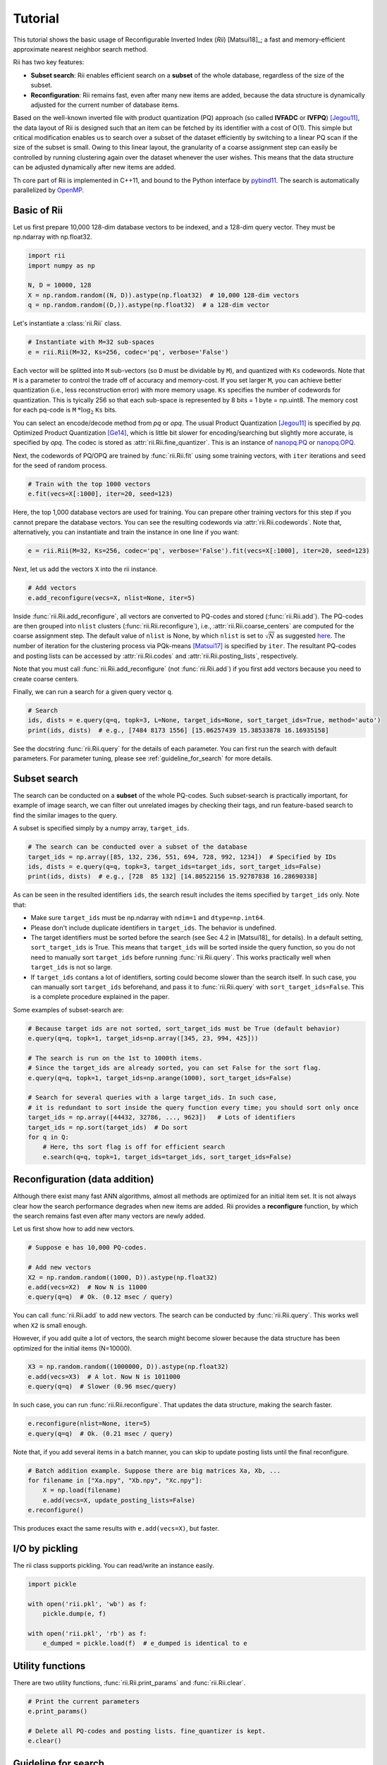 Tutorial
==========




This tutorial shows the basic usage of Reconfigurable Inverted Index (*Rii*) [Matsui18]_;
a fast and memory-efficient approximate nearest neighbor search method.

Rii has two key features:

- **Subset search**: Rii enables efficient search
  on a **subset** of the whole database, regardless of the size of the subset.
- **Reconfiguration**: Rii remains fast, even after many new items are added,
  because the data structure is dynamically adjusted for the current
  number of database items.

Based on the well-known inverted file
with product quantization (PQ) approach (so called **IVFADC** or **IVFPQ**) [Jegou11]_,
the data layout of Rii is designed such that an item can be fetched
by its identifier with a cost of O(1).
This simple but critical modification enables us to search over a subset of the dataset efficiently
by switching to a linear PQ scan if the size of the subset is small.
Owing to this linear layout, the granularity of a coarse assignment step can easily be controlled
by running clustering again over the dataset whenever the user wishes.
This means that the data structure can be adjusted dynamically
after new items are added.


Th core part of Rii is implemented in C++11, and bound to the Python interface
by `pybind11 <https://github.com/pybind/pybind11>`_.
The search is automatically parallelized by `OpenMP <https://www.openmp.org/>`_.


.. Note that the advanced encoding, Optimized Product Quantization (OPQ) [Ge14]_ is also supported.


Basic of Rii
------------


Let us first prepare 10,000 128-dim database vectors to be indexed,
and a 128-dim query vector. They must be np.ndarray with np.float32.

.. code-block:: python

    import rii
    import numpy as np

    N, D = 10000, 128
    X = np.random.random((N, D)).astype(np.float32)  # 10,000 128-dim vectors
    q = np.random.random((D,)).astype(np.float32)  # a 128-dim vector

Let's instantiate a :class:`rii.Rii` class.

.. code-block:: python

    # Instantiate with M=32 sub-spaces
    e = rii.Rii(M=32, Ks=256, codec='pq', verbose='False')

Each vector will be splitted into ``M`` sub-vectors (so ``D`` must be dividable by ``M``),
and quantized with ``Ks`` codewords.
Note that ``M`` is a parameter to control the trade off of accuracy and memory-cost.
If you set larger ``M``, you can achieve better quantization (i.e., less reconstruction error)
with more memory usage.
``Ks`` specifies the number of codewords for quantization.
This is tyically 256 so that each sub-space is represented by 8 bits = 1 byte = np.uint8.
The memory cost for each pq-code is ``M`` :math:`* \log_2` ``Ks`` bits.

You can select an encode/decode method from `pq` or `opq`.
The usual Product Quantization [Jegou11]_ is specified by `pq`.
Optimized Product Quantization [Ge14]_, which is little bit slower for
encoding/searching but slightly more accurate, is specified by `opq`.
The codec is stored as :attr:`rii.Rii.fine_quantizer`. This is an instance of
`nanopq.PQ <https://nanopq.readthedocs.io/en/latest/source/api.html#product-quantization-pq>`_
or `nanopq.OPQ <https://nanopq.readthedocs.io/en/latest/source/api.html#optimized-product-quantization-opq>`_.

Next, the codewords of PQ/OPQ are trained by :func:`rii.Rii.fit` using some training vectors, with ``iter`` iterations and
``seed`` for the seed of random process.

.. code-block:: python

    # Train with the top 1000 vectors
    e.fit(vecs=X[:1000], iter=20, seed=123)


Here, the top 1,000  database vectors are used for training.
You can prepare other training vectors for this step if you cannot prepare
the database vectors.
You can see the resulting codewords via :attr:`rii.Rii.codewords`.
Note that, alternatively, you can instantiate and train the instance in one line if you want:

.. code-block:: python

    e = rii.Rii(M=32, Ks=256, codec='pq', verbose='False').fit(vecs=X[:1000], iter=20, seed=123)


Next, let us add the vectors ``X`` into the rii instance.

.. code-block:: python

    # Add vectors
    e.add_reconfigure(vecs=X, nlist=None, iter=5)

Inside :func:`rii.Rii.add_reconfigure`, all vectors are converted to PQ-codes
and stored (:func:`rii.Rii.add`).
The PQ-codes are then grouped into ``nlist`` clusters (:func:`rii.Rii.reconfigure`),
i.e., :attr:`rii.Rii.coarse_centers` are computed for the coarse assignment step.
The default value of ``nlist`` is None, by which ``nlist`` is set to :math:`\sqrt{N}`
as suggested `here <https://github.com/facebookresearch/faiss/wiki/Index-IO,-index-factory,-cloning-and-hyper-parameter-tuning#guidelines>`_.
The number of iteration for the clustering process
via PQk-means [Matsui17]_ is specified by ``iter``.
The resultant PQ-codes and posting lists can be accessed by :attr:`rii.Rii.codes`
and :attr:`rii.Rii.posting_lists`, respectively.

Note that you must call :func:`rii.Rii.add_reconfigure` (not :func:`rii.Rii.add`)
if you first add vectors because you need to create coarse centers.


Finally, we can run a search for a given query vector ``q``.

.. code-block:: python

    # Search
    ids, dists = e.query(q=q, topk=3, L=None, target_ids=None, sort_target_ids=True, method='auto')
    print(ids, dists)  # e.g., [7484 8173 1556] [15.06257439 15.38533878 16.16935158]


See the docstring :func:`rii.Rii.query` for the details of each parameter.
You can first run the search with default parameters.
For parameter tuning, please see
:ref:`guideline_for_search` for more details.







Subset search
-----------------

The search can be conducted on a **subset** of the whole PQ-codes.
Such subset-search is practically important, for example of image search,
we can filter out unrelated images by checking their tags, and run feature-based search
to find the similar images to the query.

A subset is specified simply by a numpy array, ``target_ids``.

.. code-block:: python

    # The search can be conducted over a subset of the database
    target_ids = np.array([85, 132, 236, 551, 694, 728, 992, 1234])  # Specified by IDs
    ids, dists = e.query(q=q, topk=3, target_ids=target_ids, sort_target_ids=False)
    print(ids, dists)  # e.g., [728  85 132] [14.80522156 15.92787838 16.28690338]

As can be seen in the resulted identifiers ``ids``, the search result includes
the items specified by ``target_ids`` only. Note that:

- Make sure ``target_ids`` must be np.ndarray with ``ndim=1`` and ``dtype=np.int64``.

- Please don't include duplicate identifiers in ``target_ids``. The behavior is undefined.

- The target identifiers must be sorted before the search (see Sec 4.2 in [Matsui18]_ for details).
  In a default setting, ``sort_target_ids`` is True. This means that
  ``target_ids`` will be sorted inside the query function, so you do not need to
  manually sort ``target_ids`` before running :func:`rii.Rii.query`.
  This works practically well when ``target_ids`` is not so large.

- If ``target_ids`` contans a lot of identifiers,
  sorting could become slower than the search itself.
  In such case, you can manually sort ``target_ids`` beforehand, and
  pass it to :func:`rii.Rii.query` with ``sort_target_ids=False``.
  This is a complete procedure explained in the paper.


Some examples of subset-search are:

.. code-block:: python

    # Because target ids are not sorted, sort_target_ids must be True (default behavior)
    e.query(q=q, topk=1, target_ids=np.array([345, 23, 994, 425]))

    # The search is run on the 1st to 1000th items.
    # Since the target_ids are already sorted, you can set False for the sort flag.
    e.query(q=q, topk=1, target_ids=np.arange(1000), sort_target_ids=False)

    # Search for several queries with a large target_ids. In such case,
    # it is redundant to sort inside the query function every time; you should sort only once
    target_ids = np.array([44432, 32786, ..., 9623])   # Lots of identifiers
    target_ids = np.sort(target_ids)  # Do sort
    for q in Q:
        # Here, ths sort flag is off for efficient search
        e.search(q=q, topk=1, target_ids=target_ids, sort_target_ids=False)


Reconfiguration (data addition)
-----------------------------------

Although there exist many fast ANN algorithms,
almost all methods are optimized for an initial item set.
It is not always clear how the search performance degrades when new items are added.
Rii provides a **reconfigure** function, by which the search remains fast
even after many vectors are newly added.

Let us first show how to add new vectors.

.. code-block:: python

    # Suppose e has 10,000 PQ-codes.

    # Add new vectors
    X2 = np.random.random((1000, D)).astype(np.float32)
    e.add(vecs=X2)  # Now N is 11000
    e.query(q=q)  # Ok. (0.12 msec / query)

You can call :func:`rii.Rii.add` to add new vectors.
The search can be conducted by :func:`rii.Rii.query`.
This works well when ``X2`` is small enough.


However, if you add quite a lot of vectors,
the search might become slower
because the data structure has been optimized for the initial items (N=10000).

.. code-block:: python

    X3 = np.random.random((1000000, D)).astype(np.float32)
    e.add(vecs=X3)  # A lot. Now N is 1011000
    e.query(q=q)  # Slower (0.96 msec/query)


In such case, you can run :func:`rii.Rii.reconfigure`.
That updates the data structure, making the search faster.

.. code-block:: python

    e.reconfigure(nlist=None, iter=5)
    e.query(q=q)  # Ok. (0.21 msec / query)


Note that, if you add several items in a batch manner,
you can skip to update posting lists until the final reconfigure.

.. code-block:: python

    # Batch addition example. Suppose there are big matrices Xa, Xb, ...
    for filename in ["Xa.npy", "Xb.npy", "Xc.npy"]:
        X = np.load(filename)
        e.add(vecs=X, update_posting_lists=False)
    e.reconfigure()

This produces exact the same results with ``e.add(vecs=X)``, but faster.




I/O by pickling
------------------

The rii class supports pickling. You can read/write an instance easily.

.. code-block:: python

    import pickle

    with open('rii.pkl', 'wb') as f:
        pickle.dump(e, f)

    with open('rii.pkl', 'rb') as f:
        e_dumped = pickle.load(f)  # e_dumped is identical to e



Utility functions
-----------------

There are two utility functions, :func:`rii.Rii.print_params` and :func:`rii.Rii.clear`.

.. code-block:: python

    # Print the current parameters
    e.print_params()

    # Delete all PQ-codes and posting lists. fine_quantizer is kept.
    e.clear()




.. _guideline_for_search:

Guideline for search
---------------------

- **Need more accurate search**:

  - Set a larger ``L`` in :func:`rii.Rii.query`.
    This usually improves the accuracy, but makes the search slower.
    The recommended way is to set a multiple of :attr:`rii.Rii.L0`, e.g.,
    ``e.query(q=q, L=4 * e.L0)``

  - If you find changing ``L`` is not enough, please construct the rii with
    a larger ``M`` value.
    Again, this change boosts the accuracy, but the runtime becomes slower.
    Don't forget that the dimensionality of the vector ``D`` must be dividable by ``M``.

  - If your codec is `pq`, please consider to switch to `opq`.

- **Want to make the search faster**:

  - Please run :func:`rii.Rii.reconfigure` with a larger ``nlist``, such as
    ``e.reconfigure(nlist=4*np.sqrt(e.N))``

  - If your task is subset-search, please consider sorting ``target_ids`` before
    passing it to the query function, and call :func:`rii.Rii.query` with
    ``sort_target_ids=False``.

  - Try a smaller ``L`` such as ``e.query(q=q, L=e.L0 / 2)``.
    This is not strongly recommended because the accuracy gets worse).








.. [Jegou11] H. Jegou, M. Douze, and C. Schmid, "Product Quantization for Nearest Neighbor Search", IEEE TPAMI 2011
.. [Ge14] T. Ge, K. He, Q. Ke, and J. Sun, "Optimized Product Quantization", IEEE TPAMI 2014
.. [Matsui17] Y. Matsui, K. Ogaki, T. Yamasaki, and K. Aizawa, "PQk-means: Billion-scale Clustering for Product-quantized Codes", ACM Multimedia 2017